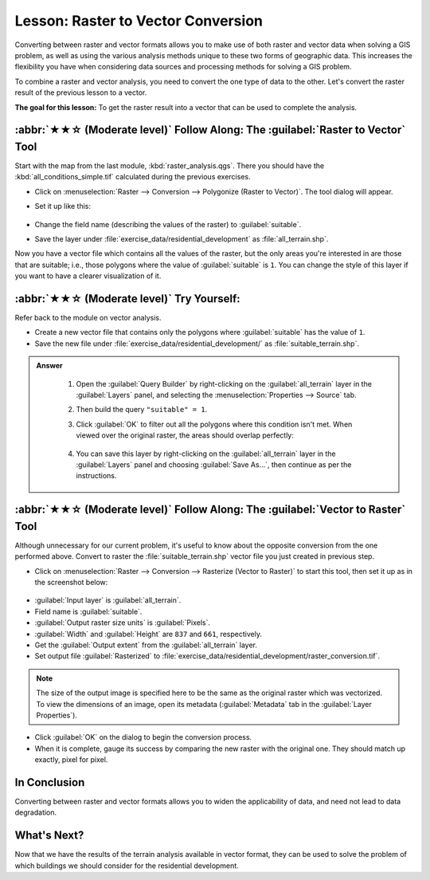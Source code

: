Lesson: Raster to Vector Conversion
===============================================================================

Converting between raster and vector formats allows you to make use of both
raster and vector data when solving a GIS problem, as well as using the various
analysis methods unique to these two forms of geographic data. This increases
the flexibility you have when considering data sources and processing methods
for solving a GIS problem.

To combine a raster and vector analysis, you need to convert the one type of
data to the other. Let's convert the raster result of the previous lesson to a
vector.

**The goal for this lesson:** To get the raster result into a vector that can
be used to complete the analysis.

:abbr:`★★☆ (Moderate level)` Follow Along: The :guilabel:`Raster to Vector` Tool
----------------------------------------------------------------------------------

Start with the map from the last module, :kbd:`raster_analysis.qgs`. There you
should have the :kbd:`all_conditions_simple.tif` calculated during the previous
exercises.

* Click on :menuselection:`Raster --> Conversion --> Polygonize (Raster to
  Vector)`. The tool dialog will appear.
* Set it up like this:

  .. figure:: img/polygonize_raster.png
     :align: center

* Change the field name (describing the values of the raster) to
  :guilabel:`suitable`.
* Save the layer under :file:`exercise_data/residential_development`
  as :file:`all_terrain.shp`.

Now you have a vector file which contains all the values of the raster, but
the only areas you're interested in are those that are suitable; i.e., those
polygons where the value of :guilabel:`suitable` is ``1``. You can change the
style of this layer if you want to have a clearer visualization of it.


:abbr:`★★☆ (Moderate level)` Try Yourself:
-------------------------------------------------------------------------------

Refer back to the module on vector analysis.

* Create a new vector file that contains only the polygons where
  :guilabel:`suitable` has the value of ``1``.
* Save the new file under :file:`exercise_data/residential_development/` as
  :file:`suitable_terrain.shp`.

.. admonition:: Answer
  :class: dropdown


   #. Open the :guilabel:`Query Builder` by right-clicking on the
      :guilabel:`all_terrain` layer in the :guilabel:`Layers` panel, and selecting
      the :menuselection:`Properties --> Source` tab.
   #. Then build the query ``"suitable" = 1``.
   #. Click :guilabel:`OK` to filter out all the polygons where this condition
      isn't met. When viewed over the original raster, the areas should overlap
      perfectly:

      .. figure:: img/polygonize_raster.png
         :align: center

   #. You can save this layer by right-clicking on the :guilabel:`all_terrain`
      layer in the :guilabel:`Layers` panel and choosing :guilabel:`Save As...`,
      then continue as per the instructions.

:abbr:`★★☆ (Moderate level)` Follow Along: The :guilabel:`Vector to Raster` Tool
----------------------------------------------------------------------------------

Although unnecessary for our current problem, it's useful to know about the
opposite conversion from the one performed above. Convert to raster the
:file:`suitable_terrain.shp` vector file you just created in previous step.

* Click on :menuselection:`Raster --> Conversion --> Rasterize (Vector to
  Raster)` to start this tool, then set it up as in the screenshot below:

.. figure:: img/vector_to_raster.png
   :align: center

* :guilabel:`Input layer` is :guilabel:`all_terrain`.
* Field name is :guilabel:`suitable`.
* :guilabel:`Output raster size units` is :guilabel:`Pixels`.
* :guilabel:`Width` and :guilabel:`Height` are ``837`` and ``661``,
  respectively.
* Get the :guilabel:`Output extent` from the :guilabel:`all_terrain` layer.
* Set output file :guilabel:`Rasterized` to
  :file:`exercise_data/residential_development/raster_conversion.tif`.

.. note::  The size of the output image is specified here to be the same as the
   original raster which was vectorized. To view the dimensions of an image,
   open its metadata (:guilabel:`Metadata` tab in the :guilabel:`Layer
   Properties`).

* Click :guilabel:`OK` on the dialog to begin the conversion process.
* When it is complete, gauge its success by comparing the new raster with the
  original one.  They should match up exactly, pixel for pixel.

In Conclusion
-------------------------------------------------------------------------------

Converting between raster and vector formats allows you to widen the
applicability of data, and need not lead to data degradation.

What's Next?
-------------------------------------------------------------------------------

Now that we have the results of the terrain analysis available in vector
format, they can be used to solve the problem of which buildings we should consider
for the residential development.
